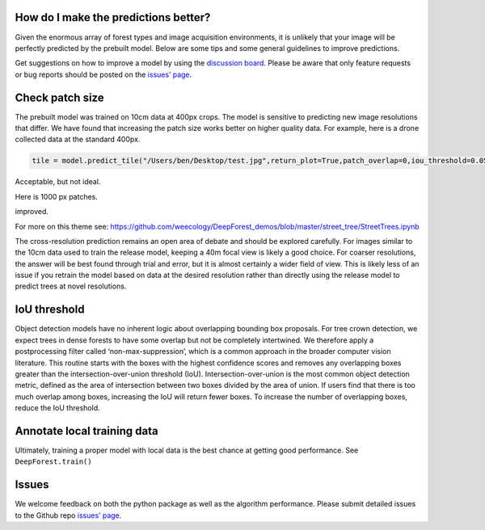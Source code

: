 How do I make the predictions better?
-------------------------------------

Given the enormous array of forest types and image acquisition
environments, it is unlikely that your image will be perfectly predicted
by the prebuilt model. Below are some tips and some general guidelines
to improve predictions.

Get suggestions on how to improve a model by using the `discussion
board <https://github.com/weecology/DeepForest/discussions>`__. Please
be aware that only feature requests or bug reports should be posted on
the `issues’ page <https://github.com/weecology/DeepForest/issues>`__.

Check patch size
----------------

The prebuilt model was trained on 10cm data at 400px crops. The model is
sensitive to predicting new image resolutions that differ. We have found
that increasing the patch size works better on higher quality data. For
example, here is a drone collected data at the standard 400px.

.. code:: python

   tile = model.predict_tile("/Users/ben/Desktop/test.jpg",return_plot=True,patch_overlap=0,iou_threshold=0.05,patch_size=400)

|image1|

Acceptable, but not ideal.

Here is 1000 px patches.

|image2|

improved.

For more on this theme see:
https://github.com/weecology/DeepForest_demos/blob/master/street_tree/StreetTrees.ipynb

The cross-resolution prediction remains an open area of debate and
should be explored carefully. For images similar to the 10cm data used
to train the release model, keeping a 40m focal view is likely a good
choice. For coarser resolutions, the answer will be best found through
trial and error, but it is almost certainly a wider field of view. This
is likely less of an issue if you retrain the model based on data at the
desired resolution rather than directly using the release model to
predict trees at novel resolutions.

IoU threshold
-------------

Object detection models have no inherent logic about overlapping
bounding box proposals. For tree crown detection, we expect trees in
dense forests to have some overlap but not be completely intertwined. We
therefore apply a postprocessing filter called ‘non-max-suppression’,
which is a common approach in the broader computer vision literature.
This routine starts with the boxes with the highest confidence scores
and removes any overlapping boxes greater than the
intersection-over-union threshold (IoU). Intersection-over-union is the
most common object detection metric, defined as the area of intersection
between two boxes divided by the area of union. If users find that there
is too much overlap among boxes, increasing the IoU will return fewer
boxes. To increase the number of overlapping boxes, reduce the IoU
threshold.

Annotate local training data
----------------------------

Ultimately, training a proper model with local data is the best chance
at getting good performance. See ``DeepForest.train()``

Issues
------

We welcome feedback on both the python package as well as the algorithm
performance. Please submit detailed issues to the Github repo `issues’
page <https://github.com/weecology/DeepForest/issues>`__.

.. |image1| image:: ../../www/example_patch400.png
.. |image2| image:: ../../www/example_patch1000.png